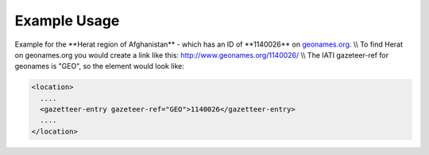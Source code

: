 
.. raw:: mediawiki

   {{for revison 1.02}}

Example Usage
^^^^^^^^^^^^^

Example for the \*\*Herat region of Afghanistan\*\* - which has an ID of
\*\*1140026\*\* on `geonames.org <http://www.geonames.org/>`__. \\\\ To
find Herat on geonames.org you would create a link like this:
http://www.geonames.org/1140026/ \\\\ The IATI gazeteer-ref for geonames
is "GEO", so the element would look like:



.. code-block:: xml


    <location>
      ....
      <gazetteer-entry gazeteer-ref="GEO">1140026</gazetteer-entry>
      ....
    </location>
    

